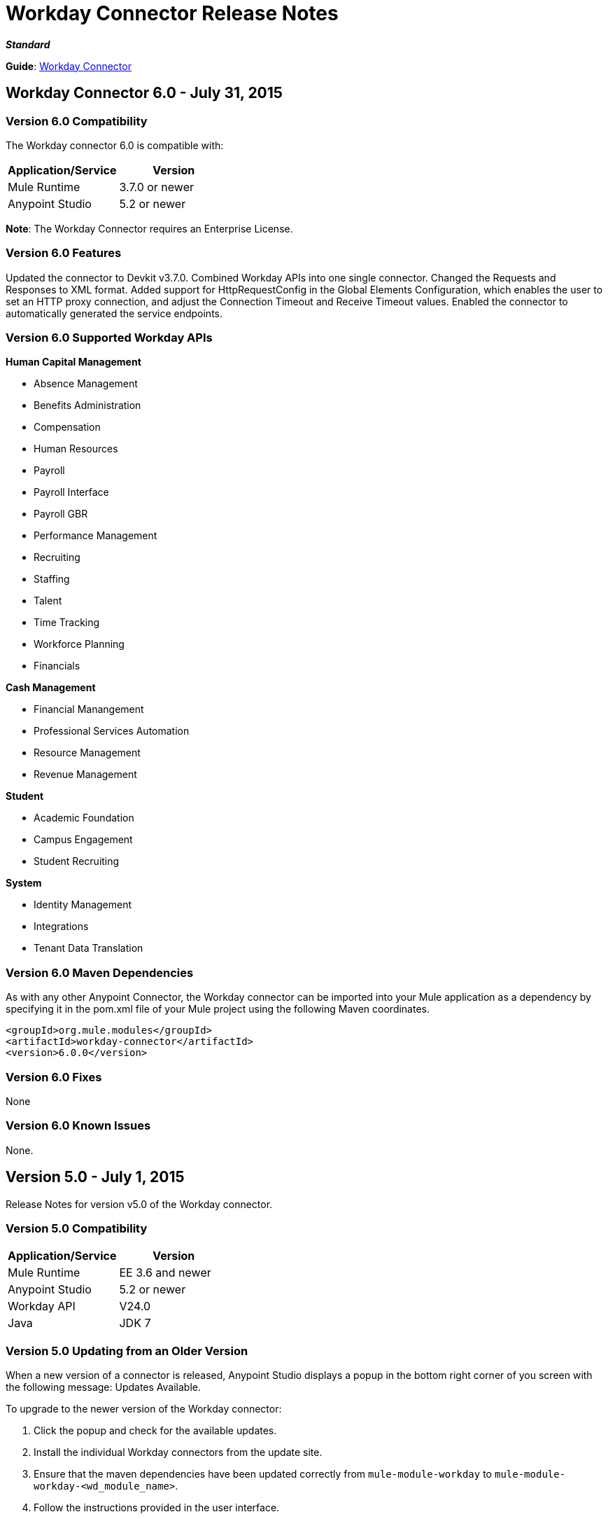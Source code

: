 = Workday Connector Release Notes
:keywords: release notes, workday, connector

*_Standard_*

*Guide*: link:/mule-user-guide/v/3.7/workday-connector[Workday Connector]

== Workday Connector 6.0 - July 31, 2015

=== Version 6.0 Compatibility

The Workday connector 6.0 is compatible with:

[width="100%",cols="50a,50a",options="header"]
|===
|Application/Service|Version
|Mule Runtime|3.7.0 or newer
|Anypoint Studio|5.2 or newer
|===

*Note*: The Workday Connector requires an Enterprise License.

=== Version 6.0 Features

Updated the connector to Devkit v3.7.0.
Combined Workday APIs into one single connector.
Changed the Requests and Responses to XML format.
Added support for HttpRequestConfig in the Global Elements Configuration, which enables the user to set an HTTP proxy connection, and adjust the Connection Timeout and Receive Timeout values.
Enabled the connector to automatically generated the service endpoints.

=== Version 6.0 Supported Workday APIs

*Human Capital Management*

* Absence Management
* Benefits Administration
* Compensation
* Human Resources
* Payroll
* Payroll Interface
* Payroll GBR
* Performance Management
* Recruiting
* Staffing
* Talent
* Time Tracking
* Workforce Planning
* Financials

*Cash Management*

* Financial Manangement
* Professional Services Automation
* Resource Management
* Revenue Management

*Student*

* Academic Foundation
* Campus Engagement
* Student Recruiting

*System*

* Identity Management
* Integrations
* Tenant Data Translation

=== Version 6.0 Maven Dependencies

As with any other Anypoint Connector, the Workday connector can be imported into your Mule application as a dependency by specifying it in the pom.xml file of your Mule project using the following Maven coordinates.

[source,xml,linenums]
----
<groupId>org.mule.modules</groupId>
<artifactId>workday-connector</artifactId>
<version>6.0.0</version>
----

=== Version 6.0 Fixes

None

=== Version 6.0 Known Issues

None.


== Version 5.0 - July 1, 2015

Release Notes for version v5.0 of the Workday connector.

=== Version 5.0 Compatibility

[width="100%",cols="50a,50a",options="header"]
|===
|Application/Service|Version
|Mule Runtime|EE 3.6 and newer
|Anypoint Studio|5.2 or newer
|Workday API|V24.0
|Java|JDK 7
|===


=== Version 5.0 Updating from an Older Version

When a new version of a connector is released, Anypoint Studio displays a popup in the bottom right corner of you screen with the following message: Updates Available.

To upgrade to the newer version of the Workday connector:

. Click the popup and check for the available updates.
. Install the individual Workday connectors from the update site.
. Ensure that the maven dependencies have been updated correctly from `mule-module-workday` to `mule-module-workday-<wd_module_name>`.
. Follow the instructions provided in the user interface.
. Restart Studio when prompted.
. After restarting, if you have several versions of the connector installed, Mule asks you for the version of the connector you like to use.

=== Version 5.0 Features

* Added support for the Payroll GBR module and the following operations:
** Get Payee Tax Codes
** Get Payroll Payee NIs
** Get Payroll Payee Student Loans
** Put Payee Tax Code
** Put Payroll Payee NI
** Put Payroll Payee Student Loan
* Updated the connector to support Workday API v24.0.
* Updated the connector to use Devkit 3.6.1.
* Added support for connection through proxy servers.
* Enabled support for adjusting the Connection Timeout and Receive Timeout values in the global configuration.
* Migrated the connector to CXF 2.7.15.
* Added support for HTTP proxies.
* Added options to specify the connection timeout and receive timeout values in the global configuration.

=== Version 5.0 Maven Dependencies

The Workday Payroll GBR module can be imported into your Mule application as a dependency, using the following Maven coordinates:

[width="100%",cols="50a,50a",options="header"]
|===
|Module/Service|Maven Artifact
|HCM|

[source,xml,linenums]
----
<groupId>org.mule.modules</groupId>
<artifactId>mule-module-workday-payroll-gbr</artifactId>
----

|Payroll GBR|

[source,xml,linenums]
----
<version>5.0.0</version>
----

|===

=== Version 5.0 Fixes

* The names of some of the supported operations have been changed.
* Some XSD namespaces have been renamed.
* Fixed an issue where Latin1 encoding was being used instead of UTF-8.
* The mule-connector-test dependency was being incorrectly packaged with the Workday modules. This has been fixed.
* XMLGregorianCalender is no longer used by the connector.

=== Version 5.0 List of New and Deprecated Operations

==== Version 5.0 HCM Changes

* *Benefits Administration*
** New Operations:
*** Put Evidence Of Insurability
** Deprecated Operations:
*** Get Employee Defined Contribution Elections
*** Put Dependent Benefits
*** Put Employee Defined Contribution Elections
* *Compensation*
** New Operations:
*** Import Eligible Earnings Override
*** Get Stock Participation Rate Tables
*** Put Stock Participation Rate Table
** Deprecated Operations:
*** Request Stock Grant
* *Human Resources*
** New Operations:
*** Put Appointment Specialty
*** Assign Establishment
*** Get LGBT Identifications
*** Put Work Schedule Calendar
*** Put Establishment
*** Get Work Schedule Calendars
*** End Collective Agreement Assignment
*** Get Establishments
*** Put LGBT Identification
*** Get Appointment Specialties
** Deprecated Operations:
*** Update Contingent Worker Personal Info (New)
*** Update Employee Personal Info (New)
*** Add Update Company Tax ID
*** Find Business Site
*** Find Contingent Worker
*** Find Employee
*** Find Job Classification Group
*** Find Job Family Group
*** Find Job Profile
*** Find Worker
*** Get Business Site
*** Get Company Tax ID
*** Get Company Tax IDs
*** Get Job Classification Group
*** Get Job Family Group
*** Get Job Profile
*** Put Company Tax ID
*** Put Dependent
* *Payroll*
** New Operations:
*** Get Successor Employers
*** Get Payroll Payee PT1S
*** Put Payroll Payee RPP Or DPSP Registration Number
*** Put W2W2C Printing Election
*** Put Payroll Payee TD1
*** Put Payroll Payee PT1
*** Put Tax Levy Deduction Restriction
*** Get Single Legal Entities
*** Get Payroll Payee RPPOrDPSP Registration Numbers
*** Put Single Legal Entity
*** Put Successor Employer
*** Get W2W2C Printing Election
*** Get Tax Levy Deduction Restrictions
*** Get Payroll Payee TD1S
** Removed Operations:
*** Put Payroll Input
*** Get Payroll Inputs
* *Recruiting*
** New Operations:
*** Get Assess Candidate
*** Assess Candidate
** Removed Operations:
*** Add Update Applicant
*** Get Applicant
*** Find Applicant
* *Staffing*
** New Operations:
*** End International Assignment
*** Start International Assignment
** Deprecated Operations:
*** Maintain Academic Tenure Date
*** Put Dependent
** Removed Operation:
*** Get Maintain Employee Contracts
* *Talent*
** New Operations:
*** Put Subspecialty
*** Get Specialties
*** Put Specialty
*** Get Professional Affiliation Relationship Types
*** Put Professional Affiliation Relationship Type
*** Put Professional Affiliation
*** Get Professional Affiliation Types
*** Put Professional Affiliation Type
*** Get Subspecialties
*** Get Professional Affiliations

=== Version 5.0 Financials Changes

* Financial Management
** New Operations:
*** Get Alternate Account Set Mappings
*** Get Budget Fringe Rate Tables
*** Import Position Budget
*** Put Fringe Rate Table
*** Put Alternate Account Set Mapping
** Deprecated Operations:
*** Get Companies
** Removed Operations:
*** Submit Position Budget
* *Resource Management*
** New Operations:
*** Get Request For Quote Awards
*** Get Supplier Connections
*** Get Project Phases
*** Import Credit Cards
*** Get Project Tasks
*** Get Requirements For Resource Plan
*** Put Requirements For Resource Plan
*** Submit Request For Quote Award
*** Submit Supplier Connection
*** Put Project Task
*** Get Request For Quote Responses
*** Submit Request For Quote
*** Put Project phase
*** Submit Request For Quote Response
*** Get Request For Quote
** Deprecated Operations:
*** Get PO For PO Issue Outbound
*** Get Project Resource Plans
*** Get Supplier Order Contracts
*** Get Workday Projects
*** Put Supplier
*** Put Card Holder Listing File (New)
*** Put Expense Credit Card (New)
*** Put Expense Credit Card Transaction (New)
*** Put Expense Credit Card Transaction File (New)
*** Put Project Resource Plan (New)
* *Revenue Management*
** New Operations:
*** CorrectAward
*** Get Contract Rate Sheets
*** Put Usage Based Transaction
*** Put Contract Rate Sheet
*** Put Project Rate Category
*** Put Project Billing Rate Sheet
*** Get Project Billing Rate Sheets
*** Get Usage Based Transactions
*** Import Customer Invoice
*** Get Project Rate Categories
** Deprecated Operations:
*** Put Cash Sale

==== Version 5.0 Student Changes

* *Campus Engagement*
** New Operations:
*** Put Engagement Record
** Removed Operations:
*** Get Engagement Emails
*** Put Engagement Plan
*** Put Engagement Email
*** Get Engagement Plans
* *Student Recruiting*
** New Operations:
*** Put Marketing Activity Definition
*** Get Marketing Activity Definitions
** Removed Operations:
*** Put Admission Stage Progression Rule
*** Get Admission Stage Progression Rules

==== Version 5.0 System Changes

* *Integrations*
** New Operations:
*** Reassign Business Process Step

=== Version 5.0 Renamed Operations

Previously, the names of the operations supported by the connector included the name of the corresponding Workday module as a suffix. These suffixes have been removed:

[width="100%",cols="34a,33a,33a",options="header"]
|===
|Module|Previous Name|Current Name
|Benefits Administration|putDependentBenefits|putDependent
|Financial Management|getPaymentMessagesFinancial|getPaymentMessages
|Financial Management|getSearchSettingsFinancial|getSearchSettings
|Financial Management|putSearchSettingsFinancial|putSearchSettings
|Financial Management|getBusinessEntityContactsFinancial|getBusinessEntityContacts
|Financial Management|getPaymentsFinancial|getPayments
|Financial Management|putBusinessEntityContactFinancial|putBusinessEntityContact
|Financial Management|getOrganizationsFinancial|getOrganizations
|Human Resources|putDependentHr|putDependent
|Payroll Interface|getPeriodSchedulesPayrollInterface|getPeriodSchedules
|Payroll Interface|putPeriodSchedulePayrollInterface|putPeriodSchedule
|Payroll Interface|getWorkerCostingAllocationsPayrollInterface|getWorkerCostingAllocations
|Recruiting|getOrganizationsRecruiting|getOrganizations
|Recruiting|getServerTimestampRecruiting|getServerTimestamp
|Resource Management|getBusinessEntityContactsResource|getBusinessEntityContacts
|Resource Management|getResourceCategoriesResource|getResourceCategories
|Resource Management|getSpendCategoryHierarchiesResource|getSpendCategoryHierarchies
|Resource Management|getSupplierCategoriesResource|getSupplierCategories
|Resource Management|putBusinessEntityContactResource|putBusinessEntityContact
|Resource Management|putResourceCategoryResource|putResourceCategory
|Resource Management|putSpendCategoryHierarchyResource|putSpendCategoryHierarchy
|Resource Management|putSupplierCategoryResource|putSupplierCategory
|Revenue Management|getBusinessEntityContactsRevenue|getBusinessEntityContacts
|Revenue Management|getCustomerCategoriesRevenue|getCustomerCategories
|Revenue Management|getRevenueCategoriesRevenue|getRevenueCategories
|Revenue Management|getRevenueCategoryHierarchiesRevenue|getRevenueCategoryHierarchies
|Revenue Management|putBusinessEntityContactRevenue|putBusinessEntityContact
|Revenue Management|putCustomerCategoryRevenue|putCustomerCategory
|Revenue Management|putRevenueCategoryRevenue|putRevenueCategory`
|Revenue Management|putRevenueCategoryHierarchyRevenue|putRevenueCategoryHierarchy
|Staffing|putApplicantStaffing|putApplicant
|Staffing|createPositionStaffing|createPosition
|Staffing|editPositionRestrictionsStaffing|editPositionRestrictions
|Staffing|getApplicantsStaffing|getApplicants
|Staffing|getHeadcountsStaffing|getHeadcounts
|Staffing|getPositionsStaffing|getPositions
|Staffing|putJobClassificationGroupStaffing|putJobClassificationGroup
|Staffing|putJobFamilyStaffing|putJobFamily
|Staffing|getWorkersStaffing|getWorkers
|Staffing|getJobClassificationGroupsStaffing|getJobClassificationGroups
|Staffing|getJobFamilyGroupsStaffing|getJobFamilyGroups
|Staffing|getOrganizationsStaffing|getOrganizations
|Staffing|putJobFamilyGroupStaffing|putJobFamilyGroup
|Staffing|getJobFamiliesStaffing|getJobFamilies
|Talent|getCertificationsTalent|getCertifications
|Talent|getCompetenciesTalent|getCompetencies
|Talent|getCompetencyCategoriesTalent|getCompetencyCategories
|Talent|getDegreesTalent|getDegrees
|Talent|getEducationalInstitutionTypesTalent|getEducationalInstitutionTypes
|Talent|getFieldsOfStudyTalent|getFieldsOfStudy
|Talent|getSkillSourcePrecedencesTalent|getSkillSourcePrecedences
|Talent|putCertificationTalent|putCertification
|Talent|putCompetencyTalent|putCompetency
|Talent|putDegreeTalent|putDegree
|Talent|putEducationalInstitutionTypeTalent|putEducationalInstitutionType
|Talent|putFieldOfStudyTalent|putFieldOfStudy
|Talent|putCertificationIssuerTalent|putCertificationIssuer
|Talent|getCertificationIssuersTalent|getCertificationIssuers
|===

=== Version 5.0 Renamed XSD Namespaces

[width="100%",cols="34a,33a,33a",options="header"]
|===
| |From|To
|Absence Management|http://www.mulesoft.org/schema/mule/wd-absence/2.0/mule-wd-absence.xsd|http://www.mulesoft.org/schema/mule/wd-absence/current/mule-wd-absence.xsd
|Benefits Administration|http://www.mulesoft.org/schema/mule/wd-benefits/2.0/mule-wd-benefits.xsd|http://www.mulesoft.org/schema/mule/wd-benefits/current/mule-wd-benefits.xsd
|Compensation|http://www.mulesoft.org/schema/mule/wd-compensation/2.0/mule-wd-compensation.xsd|http://www.mulesoft.org/schema/mule/wd-compensation/current/mule-wd-compensation.xsd
|Human Resources|http://www.mulesoft.org/schema/mule/wd-hr/2.0/mule-wd-hr.xsd|http://www.mulesoft.org/schema/mule/wd-hr/current/mule-wd-hr.xsd
|Staffing|http://www.mulesoft.org/schema/mule/wd-staffing/2.0/mule-wd-staffing.xsd|http://www.mulesoft.org/schema/mule/wd-staffing/current/mule-wd-staffing.xsd
|Talent|http://www.mulesoft.org/schema/mule/wd-talent/2.0/mule-wd-talent.xsd|http://www.mulesoft.org/schema/mule/wd-talent/current/mule-wd-talent.xsd
|===

== Version 4.2.0 - March 20, 2015

Release Notes for version v4.2.0 of the Workday connector. 

*Note*: The Workday connector requires an Enterprise License.

=== Version 4.2.0 Compatibility

[cols=",",options="header",]
|===
|Application/Service |Version
|Mule Runtime |EE 3.4.2 and newer
|Workday API |v23.0
|===

=== Version 4.2.0 Features

The following modules have been added to the existing Workday connector. The list of all operations that have been added for each module can be found below.

*Student:*

* Academic Foundation
* Campus Engagement
* Student Recruiting

*System:*

* Identity Management
* Integrations
* Tenant Data Translation

=== Version 4.2.0 Supported Operations: Workday Student Connector

==== Version 4.2.0 Academic Foundation

* Get_Academic_Contacts
* Get_Educational_Institution_Districts
* Get_Educational_Institutions
* Get_External_Associations
* Get_Extracurricular_Activities
* Get_Programs_of_Study
* Get_Student_Tag_Categories
* Get_Student_Tags
* Put_Academic_Contact
* Put_Educational_Institution
* Put_Educational_Institution_District
* Put_External_Association
* Put_Extracurricular_Activity
* Put_Program_of_Study
* Put_Student_Tag
* Put_Student_Tag_Category

==== Version 4.2.0 Campus Engagement

* Get_Engagement_Conversation_Tags
* Get_Engagement_Conversations
* Get_Engagement_Emails
* Get_Engagement_External_Items
* Get_Engagement_Plans
* Put_Engagement_Conversation
* Put_Engagement_Conversation_Tag
* Put_Engagement_Email
* Put_Engagement_External_Item
* Put_Engagement_Plan

==== Version 4.2.0 Student Recruiting

* Get_Ad_Hoc_Locations
* Get_Recruiting_Regions
* Get_Search_Service_Definitions
* Get_Student_Prospects
* Get_Student_Recruiters
* Get_Student_Recruiting_Campaigns
* Get_Student_Recruiting_Cycles
* Get_Student_Recruiting_Events
* Import_Student_Prospects
* Put_Ad_Hoc_Location
* Put_Recruiting_Region
* Put_Search_Service_Definition
* Put_Student_Recruiting_Cycle
* Put_Student_Recruiting_Event_Registration_Record
* Submit_Student_Prospect
* Submit_Student_Recruiter
* Submit_Student_Recruiting_Campaign
* Submit_Student_Recruiting_Event

=== Version 4.2.0 Supported Operations: Workday System Connector

==== Version 4.2.0 Identity Management

* Get_Unidentified_Signons
* Get_Workday_Account_Signons

==== Version 4.2.0 Integrations

* Approve_Business_Process
* Cancel_Business_Process
* Deny_Business_Process
* Get_EIB_Definitions
* Get_Event_Detail
* Get_Event_Documents
* Get_Import_Process_Messages
* Get_Import_Processes
* Get_Integration_Events
* Get_Integration_System_Users
* Get_Integration_Systems
* Get_References
* Get_Sequence_Generators
* Get_Subscriptions
* Increment_Sequence_Generator
* Launch_EIB
* Launch_Integration
* Put_Integration_Event
* Put_Integration_Message
* Put_Integration_System
* Put_Integration_System_User
* Put_Reference
* Put_Sequence_Generator
* Put_Subscription

==== Version 4.2.0 Tenant Data Translation

* Get_Translatable_Tenant_Data_Public
* Put_Translatable_Tenant_Data_Public

=== Version 4.2.0 Maven Dependencies

As with any other Anypoint Connector, the Workday connector can be referred to as a dependency in the pom.xml file of your Mule project. The following table indicates the groupIds and artifactIds for each Workday Student and Workday System connector.

[cols="2a*,",options="header",]
|===
|Module|Maven Artifacts
|*Student* +
Academic Foundation |`<groupId>org.mule.modules</groupId>` +
`<artifactId>mule-module-workday-academicfoundation</artifactId>` +
`<version>4.2.0</version>`
|*Student* +
Campus Engagement |`<groupId>org.mule.modules</groupId>` +
`<artifactId>mule-module-workday-campusengagement</artifactId>` +
`<version>4.2.0</version>`
|*Student* +
Student Recruiting |`<groupId>org.mule.modules</groupId>` +
`<artifactId>mule-module-workday-studentrecruiting</artifactId>` +
`<version>4.2.0</version>`
|*System* +
Identity Management |`<groupId>org.mule.modules</groupId>` +
`<artifactId>mule-module-workday-identitymanagement</artifactId>` +
`<version>4.2.0</version>`
|*System* +
Integrations |`<groupId>org.mule.modules</groupId>` +
`<artifactId>mule-module-workday-integrations</artifactId>` +
`<version>4.2.0</version>`
|*System* +
Tenant Data Translation |`<groupId>org.mule.modules</groupId>` +
`<artifactId>mule-module-workday-tenantdatatranslation</artifactId>` +
`<version>4.2.0</version>`
|===

=== Version 4.2.0 Fixed in this Release

Password - Workday connectors no longer show passwords in plain-text when inputting them in Anypoint Studio.

== Version 4.1.1 - December 12, 2014

The Anypoint Workday connector has been updated to 4.1.1 to support Workday 23.0 API with minor improvements from the Workday Connector 4.0.0 release. For more information on Workday, see the https://community.workday.com/current/wsrelnotes[Workday Release Notes for v23.0].

For more information on upgrade paths or how to use Workday's API, see:

* https://community.workday.com/custom/developer/API/versions/v23.0/index.html[Workday v23.0 API] 
* https://community.workday.com/[General knowledge on Workday operations]

The MuleSoft Workday 4.1.1 Connector release fixes issues that have surfaced in the previous release of the Workday Connector (4.0.1).

=== Version 4.1.1 Compatibility

[width="100%",cols="50%,50%",options="header",]
|===
|Application/Service |Version
|Mule Runtime |Mule 3.4.2 and above
|Anypoint Studio |October 2014
|Workday API |v 23.0
|===

=== Version 4.1.1 Supported Workday v23.0 API Modules

* Absence Management
* Benefits Administration
* Cash Management
* Compensation
* Financial Manangement
* Human Resources
* Payroll
* Payroll Interface
* Performance Management
* Professional Services Automation
* Recruiting
* Resource Management
* Revenue Management
* Staffing
* Talent
* Time Tracking
* Workforce Planning

=== Version 4.1.1 Supported Operations per Module

==== Version 4.1.1 Absence Management

No operations were added or removed

==== Version 4.1.1 Benefits Administration

No operations were added or removed

==== Version 4.1.1 Cash Management

*Supported Operations*

* CancelAdHocBankTransaction
* CancelAdHocPayment
* GetAdHocBankTransactions
* GetAdHocPayees
* GetAdHocPayments
* GetBankAccountTransfers
* GetBankAccounts
* GetBankBranches
* GetBankStatementFiles
* GetBankStatements
* GetBusinessEntityContacts
* GetDonorContributions
* GetDonors
* GetFinancialInstitutions
* GetInvestmentPoolAdjustments
* GetInvestmentPoolPurchases
* GetInvestmentPoolSales
* GetInvestmentPoolTransfers
* GetInvestmentStatements
* GetPaymentElectionEnrollments
* GetPaymentElectionOptions
* GetPaymentMessages
* GetPayments
* GetPettyCashAccounts
* ImportAdhocBankTransaction
* ImportBankStatement
* PutAdHocPayee
* PutBankAccount
* PutBankBranch
* PutBankStatement
* PutBankStatementFile
* PutBusinessEntityContact
* PutDonor
* PutFinancialInstitution
* PutPaymentAcknowledgementMessage
* PutPaymentElectionOption
* PutPettyCashAccount
* SubmitAdHocBankTransaction
* SubmitAdHocPayment
* SubmitBankAccountTransfer
* SubmitDonorContribution
* SubmitInvestmentPoolAdjustment
* SubmitInvestmentPoolPurchase
* SubmitInvestmentPoolSale
* SubmitInvestmentPoolTransfer
* SubmitInvestmentStatement
* SubmitPaymentElectionEnrollment

==== Version 4.1.1 Compensation

No operations were added or removed

==== Version 4.1.1 Financial Manangement

*Supported operations*

* CancelAccountingJournal
* Get1042-SIncomeCodes
* Get1099MISCAdjustments
* Get1099MISCs
* GetAccountSets
* GetAccountSetsWithoutDependencies
* GetAwardPersonnelResponsibilities
* GetBasicCustomers
* GetBasicGifts
* GetBasicGrants
* GetBasicProjects
* GetBasicSalesItems
* GetBasicSuppliers
* GetBeginningBalanceJournals
* GetBeginningBalanceTranslationAmounts
* GetBusinessEntityContacts
* GetBusinessPlanDetails
* GetBusinessUnitHierarchies
* GetBusinessUnits
* GetCompany1099MISCData
* GetCostCenters
* GetCurrencyConversionRates
* GetCurrencyRateTypes
* GetCustomValidationRules
* GetCustomValidationRuleswithoutDependencies
* GetCustomWorktags
* GetCustomerCategories
* GetEffortCertificationChangeReasonCodes
* GetEffortCertificationEligibilityRules
* GetEffortCertificationEligibilityRuleswithoutDependencies
* GetEffortCertificationTypes
* GetEffortCertifyingTexts
* GetFundHierarchies
* GetFundTypes
* GetFunds
* GetGiftHierarchies
* GetGifts
* GetGrantHierarchies
* GetGrants
* GetInvestors
* GetJournals
* GetLedgerAccountSummaries
* GetLoanInvestorTypes
* GetLoanReferralTypes
* GetLoans
* GetObjectClassSets
* GetOrganizations
* GetPaymentMessages
* GetPaymentTerms
* GetPaymentTypes
* GetPayments
* GetPositionBudgets
* GetProgramHierarchies
* GetPrograms
* GetReceivableWriteoffCategories
* GetRecurringJournalTemplates
* GetRegions
* GetResourceCategories
* GetRevenueCategories
* GetRevenueCategoryHierarchies
* GetSearchSettings
* GetSpendCategoryHierarchies
* GetStatisticDefinitions
* GetStatistics
* GetSupplierCategories
* GetSurveys
* GetTaxApplicabilities
* GetTaxAuthorities
* GetTaxCategories
* GetTaxCodes
* GetTaxRates
* GetWorkdayCompanies
* ImportAccountingJournal
* ImportBudgetAmendment
* ImportBudgetDetails
* ImportBudgetDetailsIncremental
* Put1042-SIncomeCode
* PutAccountSet
* PutAwardPersonnelResponsibility
* PutBasicCustomer
* PutBasicGift
* PutBasicGrant
* PutBasicProject
* PutBasicSalesItem
* PutBasicSupplier
* PutBeginningBalanceJournal
* PutBeginningBalanceTranslationAmounts
* PutBudgetIncremental
* PutBusinessEntityContact
* PutBusinessPlanDetails
* PutBusinessUnit
* PutBusinessUnitHierarchy
* PutContingentWorkerTaxAuthorityFormType
* PutCurrencyConversionRate
* PutCurrencyConversionRates
* PutCurrencyRateType
* PutCustomValidationRule
* PutCustomWorktag
* PutCustomerCategory
* PutEffortCertificationChangeReasonCode
* PutEffortCertificationType
* PutEffortCertifyingText
* PutFund
* PutFundHierarchy
* PutFundType
* PutGiftHierarchy
* PutGrant
* PutGrantHierarchy
* PutInvestor
* PutLedgerAccountSummary
* PutLoan
* PutLoanInvestorType
* PutLoanReferralType
* PutObjectClassSet
* PutPaymentTerm
* PutPaymentType
* PutProgram
* PutProgramHierarchy
* PutReceivableWriteoffCategory
* PutRecurringJournalTemplate
* PutResourceCategory
* PutRevenueCategory
* PutRevenueCategoryHierarchy
* PutSearchSettings
* PutSpendCategoryHierarchy
* PutStatistic
* PutStatisticDefinition
* PutSupplierCategory
* PutSurvey
* PutTaxApplicability
* PutTaxAuthority
* PutTaxCategory
* PutTaxCode
* PutTaxRate
* PutThirdPartyCalculatedTaxInformation
* Submit1099MISCAdjustment
* SubmitAccountingJournal
* SubmitBusinessPlanAmendment
* SubmitGift
* SubmitPositionBudget
* UnpostAccountingJournal

*Version 4.1.1 Deprecated Operations*

* GetCompanies

==== Version 4.1.1 Human Resources

No operations were added or removed

==== Version 4.1.1 Payroll

No operations were added or removed

==== Version 4.1.1 Payroll Interface

No operations were added or removed

==== Version 4.1.1 Performance Management

No operations were added or removed

==== Version 4.1.1 Professional Services Automation

Supported operations:

* AddUpdateExpenseReport
* CancelExpenseReportOld

==== Version 4.1.1 Recruiting

No operations were added or removed

==== Version 4.1.1 Resource Management

Supported operations:

* AddSupplierContractLineHold
* AdjustAssetCost
* CancelExpenseReport
* CancelPurchaseOrder
* CancelReceipt
* CancelRequisition
* CancelSupplierInvoice
* CancelSupplierInvoiceAdjustment
* CancelTimesheet
* DisposeAsset
* EditAsset
* GetAirlines
* GetAirports
* GetAssetBookRules
* GetAssetDepreciationSchedules
* GetAssetPoolingRules
* GetAssets
* GetBusinessEntityContacts
* GetCarRentalAgencies
* GetCardHolderListingFiles
* GetCatalogItems
* GetExpenseCreditCardTransactionFiles
* GetExpenseCreditCardTransactions
* GetExpenseCreditCards
* GetExpenseItemAttributeGroups
* GetExpenseItemGroups
* GetExpenseItems
* GetExpensePolicyGroups
* GetExpenseRateTableRules
* GetExpenseRateTables
* GetExpenseReports
* GetHotels
* GetPayrollTimesheetsTimeInTimeOut
* GetPayrollTimesheetsTotalHours
* GetPrepaidSpendAmortizationSchedules
* GetPrepaidSpendAmortizations
* GetProcurementCardTransactionVerifications
* GetProcurementMassClose
* GetProjectAsset
* GetProjectPlans
* GetProjectScenarioGroups
* GetProjectScenarios
* GetProjectTaskResources
* GetProjectTimesheets
* GetProjects
* GetPurchaseItemGroups
* GetPurchaseItems
* GetPurchaseOrderSchedules
* GetPurchaseOrders
* GetReceipts
* GetRequisitions
* GetResourceCategories
* GetResourcePlans
* GetReturns
* GetSpendAuthorizations
* GetSpendCategoryHierarchies
* GetSupplierCategories
* GetSupplierContracts
* GetSupplierGroups
* GetSupplierInvoiceAdjustments
* GetSupplierInvoiceHistories
* GetSupplierInvoiceSchedules
* GetSupplierInvoices
* GetSuppliers
* GetTimesheets
* GetTravelBookingFiles
* GetTravelCities
* GetWorkdayProjectHierarchies
* GetWorkdayProjectHierarchieswithoutDependencies
* ImpairAsset
* ImportCatalogLoad
* ImportCreditCardTransactions
* ImportSupplierInvoice
* ImportTravelBookingRecords
* IssueAsset
* PlaceAssetinService
* PutAirline
* PutAirport
* PutAssetBookRules
* PutAssetPoolingRule
* PutBusinessEntityContact
* PutCarRentalAgency
* PutCardHolderListingFile
* PutExpenseCreditCard
* PutExpenseCreditCardTransaction
* PutExpenseCreditCardTransactionFile
* PutExpenseItem
* PutExpenseItemAttributeGroup
* PutExpenseItemGroup
* PutExpensePolicyGroup
* PutExpenseRateTable
* PutExpenseRateTableRule
* PutHotel
* PutProjectAsset
* PutProjectPlan
* PutProjectScenarioGroup
* PutProjectTaskResources
* PutPurchaseItem
* PutPurchaseItemGroup
* PutResourceCategory
* PutSpendCategoryHierarchy
* PutSupplierCategory
* PutSupplierGroup
* PutSupplierInvoiceHistory
* PutTravelCity
* RegisterAsset
* ReinstateAsset
* RemoveAsset
* RemoveSupplierContractLineHold
* ResumeAssetDepreciation
* SubmitCatalogLoad
* SubmitExpenseReport
* SubmitExpenseReportforApplicant
* SubmitPayrollTimesheetTimeInTimeOut
* SubmitPayrollTimesheetTotalHours
* SubmitPrepaidSpendAmortization
* SubmitPrepaidSpendAmortizationSchedule
* SubmitProcurementCardTransactionVerification
* SubmitProcurementMassClose
* SubmitProject
* SubmitProjectScenario
* SubmitProjectTimesheet
* SubmitPurchaseOrder
* SubmitPurchaseOrderSchedule
* SubmitReceipt
* SubmitRequisition
* SubmitResourcePlan
* SubmitReturn
* SubmitSpendAuthorization
* SubmitSupplier
* SubmitSupplierContract
* SubmitSupplierInvoice
* SubmitSupplierInvoiceAdjustment
* SubmitSupplierInvoiceContract
* SubmitSupplierInvoiceSchedule
* SubmitWorkdayProjectHierarchy
* SuspendAssetDepreciation
* TransferAsset
* TransferAssetToDifferentCompany
* UpdateAssetDepreciationSchedule
* UpdateAssetUsefulLife

==== Verison 4.1.1 Resource Management Deprecated Operations

* GetPOforPOIssueOutbound
* GetProjectResourcePlans
* GetSupplierOrderContracts
* GetWorkdayProjects
* PutProjectResourcePlan
* PutSupplier
* SubmitSupplierOrderContract
* SubmitWorkdayProject

==== Version 4.1.1 Revenue Management

Supported operations:

* CancelCashSale
* CancelCustomerContract
* CancelCustomerInvoice
* CancelCustomerInvoiceAdjustment
* GetAwardProposalLifecycleStatuses
* GetAwardProposalSubmissionTypes
* GetAwardProposals
* GetAwardSchedules
* GetAwardTaskStatuses
* GetAwardTaskTypeGroups
* GetAwardTasks
* GetAwards
* GetBillingSchedules
* GetBusinessConnections
* GetBusinessEntityContacts
* GetCashSales
* GetCreditCardAuthorization
* GetCustomerActivity
* GetCustomerCategories
* GetCustomerContractAmendments
* GetCustomerContracts
* GetCustomerDateMilestones
* GetCustomerDeposits
* GetCustomerGroups
* GetCustomerInvoiceAdjustments
* GetCustomerInvoices
* GetCustomerPayments
* GetCustomerRefunds
* GetCustomerRequests
* GetCustomers
* GetFacilitiesandAdministrationExceptions
* GetFacilitiesandAdministrationWaivedExpenseAllocationProfiles
* GetMerchantCustomerProfile
* GetOpportunities
* GetProspects
* GetRevenueCategories
* GetRevenueCategoryHierarchies
* GetRevenueRecognitionScheduleTemplates
* GetRevenueRecognitionSchedules
* GetSalesItemGroups
* GetSalesItems
* GetSponsors
* PutAwardProposalLifecycleStatus
* PutAwardProposalSubmissionType
* PutAwardSchedule
* PutAwardTaskStatus
* PutAwardTaskTypeGroup
* PutAwardTasksforAward
* PutBusinessConnection
* PutBusinessEntityContact
* PutCreditCardAuthorization
* PutCustomer
* PutCustomerCategory
* PutCustomerDateMilestone
* PutCustomerGroup
* PutCustomerPayment
* PutCustomerRequest
* PutFacilitiesandAdministrationException
* PutFacilitiesandAdministrationWaivedExpenseAllocationProfile
* PutMerchantCustomerProfile
* PutOpportunity
* PutProspect
* PutRevenueCategory
* PutRevenueCategoryHierarchy
* PutRevenueRecognitionScheduleTemplate
* PutSalesItem
* PutSalesItemGroup
* PutSponsor
* SubmitAward
* SubmitAwardAmendment
* SubmitAwardProposal
* SubmitBillingSchedule
* SubmitCashSale
* SubmitCustomerContract
* SubmitCustomerContractAmendment
* SubmitCustomerDeposit
* SubmitCustomerInvoice
* SubmitCustomerInvoiceAdjustment
* SubmitCustomerRefund
* SubmitRevenueRecognitionSchedule

*Revenue Management Deprecated Operations*

* PutCashSale

==== Version 4.1.1 Staffing

No operations were added or removed.

==== Version 4.1.1 Talent

No operations were added or removed.

==== Version 4.1.1 Time Tracking

No operations were added or removed.

==== Version 4.1.1 Workforce Planning

No operations were added or removed.

=== Version 4.1.1 Fixed Issues

* Significantly reduced the amount of classes that were being exported with the update sites, thus reducing the file size from 500mb to 5mb
* Fixed an issue where Mule applications were running out of memory when using the HCM connector.

=== Version 4.1.1 Features in this Release

Users are now able to choose specifically which modules of the HCM connector they would like to install in Anypoint Studio, and use in their Mule applications.

=== Version 4.1.1 Upgrading from Workday HCM Connector 4.0.1 or Older

In this release, each of the above modules is now available as an individual update site. Note that this release is NOT backward compatible with Workday HCM Connector 4.0.1 or lower.

If you would like to start using version 4.1.1 of the Workday connector, follow these instructions.

==== Version 4.1.1 New Users

. Open Anypoint Studio.
. Go to *File* > *New* > *Project From Template*.
. Click the *Connectors* category and locate the Worday Connector from the connectors list.
. Click the *View Details* button.
. Click the *Share URL* button and copy the provided link.
. Go to *Help* > *Install New Software* and paste the link inside the *Work with* text box.
. Select the desired Workday moduel and click the *Next* button to continue installing the connector.

==== Version 4.1.1 Existing Users

There are several ways to determine which HCM module you were using in the previous versions of the connector. One way is to check the XML namespaces for the Workday message processors. This table helps you determine which modules your application uses:

[cols="2*a", options="header"]
|===
|Namespace |Workday Module
|wd:absence |Absence Management
|wd:benefits |Benefits Administration
|wd:compensation |Compenstation
|wd:hr |Human Resources
|wd:payroll |Payroll
|wd:payroll-interface |Payroll Interface
|wd:performance |Performance Management
|wd:recruiting |Recruiting
|wd:staffing |Staffing
|wd:talent |Talent
|wd:timetracking |Time Tracking
|wd:workforce |Workforce Planning
|===

===== Version 4.1.1 Non-Maven Mule Projects

. Uninstall any existing Workday connector.
. Install the Workday connectors that your application requires from the Anypoint Connectors Update Site in Studio by following the instructions in the "New users" section. Your application should be running as it was previously.

===== Version 4.1.1 Mavenized Mule Projects

. Remove any references to the Workday connector from your pom.xml file. 
. Update the mule-maven-plugin, if it exists, by modifying the artifactId property that is located inside the _inclusion_ tag as follows:
+
[width="100%",cols="50%,50%",options="header",]
|===
|Module |Artifact ID
|*Absence Management* |mule-module-workday-absencemanagement
|*Benefits Administration* |mule-module-workday-benefitsadministration
|*Compensation* |mule-module-workday-compensation
|*Human Resources* |mule-module-workday-humanresources
|*Payroll* |mule-module-workday-payroll
|*Payroll Interface* |mule-module-workday-payrollinterface
|*Performance Management* |mule-module-workday-performancemanagement
|*Recruiting* |mule-module-workday-recruiting
|*Staffing* |mule-module-workday-staffing
|*Talent* |mule-module-workday-talent
|*Time Tracking* |mule-module-workday-timetracking
|*Workforce Planning* |mule-module-workday-workforceplanning
|===
+
. Add any dependencies that your application needs for each Workday module. The following dependency snippets can be used to add the necessary Workday HCM connectors.
+
[width="100%",cols="30%,70%",options="header",]
|===
|  | 
|*Absence Management* a|
[source, xml]
----
<dependency>
  <groupId>org.mule.modules</groupId>
  <artifactId>mule-module-workday-absencemanagement</artifactId>
  <version>4.1.1</version>
</dependency>
----
|*Benefits Administration* a|
[source, xml]
----
<dependency>
  <groupId>org.mule.modules</groupId>
    <artifactId>mule-module-workday-benefitsadministration</artifactId>
    <version>4.1.1</version>
</dependency>
----
|*Compensation* a|
[source, xml]
----
<dependency>
  <groupId>org.mule.modules</groupId>
  <artifactId>mule-module-workday-compensation</artifactId>
  <version>4.1.1</version>
</dependency>
----
|*Human Resources* a|
[source, xml]
----
<dependency>
  <groupId>org.mule.modules</groupId>
  <artifactId>mule-module-workday-humanresources</artifactId>
  <version>4.1.1</version>
</dependency>
----
|*Payroll* a|
[source, xml]
----
<dependency>
  <groupId>org.mule.modules</groupId>
  <artifactId>mule-module-workday-payroll</artifactId>
  <version>4.1.1</version>
</dependency>
----
|*Payroll Interface* a|
[source, xml]
----
<dependency>
  <groupId>org.mule.modules</groupId>
  <artifactId>mule-module-workday-payrollinterface</artifactId>
  <version>4.1.1</version>
</dependency>
----
|*Performance Management* a|
[source, xml]
----
<dependency>
  <groupId>org.mule.modules</groupId>
  <artifactId>mule-module-workday-performancemanagement</artifactId>
  <version>4.1.1</version>
</dependency>
----
|*Recruiting* a|
[source, xml]
----
<dependency>
  <groupId>org.mule.modules</groupId>
  <artifactId>mule-module-workday-recruiting</artifactId>
  <version>4.1.1</version>
</dependency>
----
|*Staffing* a|
[source, xml]
----
<dependency>
  <groupId>org.mule.modules</groupId>
  <artifactId>mule-module-workday-staffing</artifactId>
  <version>4.1.1</version>
</dependency>
----
|*Talent* a|
[source, xml]
----
<dependency>
  <groupId>org.mule.modules</groupId>
  <artifactId>mule-module-workday-talent</artifactId>
  <version>4.1.1</version>
</dependency>
----
|*Time Tracking* a|
[source, xml]
----
<dependency>
  <groupId>org.mule.modules</groupId>
  <artifactId>mule-module-workday-timetracking</artifactId>
  <version>4.1.1</version>
</dependency>
----
|*Workforce Planning* a|
[source, xml]
----
<dependency>
  <groupId>org.mule.modules</groupId>
  <artifactId>mule-module-workday-workforceplanning</artifactId>
  <version>4.1.1</version>
</dependency>
----
|===

== Version 4.0.1 - October 29, 2014

The Anypoint Workday connector has been updated to 4.0.1 to support Workday 23.0 API with minor improvements from the Workday Connector 4.0.0 release. For more information on Workday, see the https://community.workday.com/current/wsrelnotes[Workday Release Notes for v23.0] .

For more information on upgrade paths or how to use Workday's API, see:

* https://community.workday.com/custom/developer/API/versions/v23.0/index.html[Workday v23.0 API] 
* https://community.workday.com/[General knowledge on Workday operations]

The MuleSoft Workday 4.0.1 Connector release fixes issues that have surfaced in the previous release of the Workday Connector (4.0.0).

*Guide*: link:/mule-user-guide/v/3.7/workday-connector[Workday Connector]


=== Version 4.0.1 Compatibility

[cols="2*a", options="header"]
|===
|Application/Service |Version
|Mule Runtime |3.5.1 and later
|Anypoint Studio |October 2014
|Workday API |23.0
|===

=== Version 4.0.1 Supported Modules

* Absence Management
* Benefits Administration
* Compensation
* Human Resources
* Payroll
* Payroll Interface
* Performance Management
* Recruiting
* Staffing
* Talent
* Time Tracking
* Workforce Planning

=== Version 4.0.1 Fixed Issues

Connectivity initialization in the Workforce Planning and Time Tracking modules has been fixed.

== Version 4.0.0 - September 29, 2014

Workday Connector 4.0.0 consists of an increased number of supported modules and operations, and a few operations that are modified from the previous version for improved functionality.

Anypoint Connector for Workday facilitates connections between Mule integration applications and Workday by allowing you to access the information in your organization's Workday instance. Use of the Workday connector requires MuleSoft Premium access.

=== Version 4.0.0 Compatibility

Workday Connector 4.0.0 is compatible with the following versions of Mule Runtime and Workday API respectively.

[width="100%",cols="50%,50%",options="header",]
|===
a|
Application/Service

 a|
Version

|Mule Runtime |3.5.1
|Anypoint Studio |July 2014
|Workday API |v23.0
|===

=== Version 4.0.0 Supported Modules

Workday connector now supports the following Workday HCM modules:

* Absence Management
* Benefits Administration
* Compensation
* Human Resources
* Payroll
* Payroll Interface
* Performance Management
* Recruiting
* Staffing
* Talent
* Time Tracking
* Workforce Planning

=== Version 4.0.0 Operations

The following operations have been added in the current version of the connector:

[width="100%",cols="50%,50%",options="header",]
|===
|Module |Operations
|*Human_Resources* a|
*  Change_Emergency_Contacts
*  Get_Committee_Classification_Groups
*  Get_Committee_Classifications
*  Get_Committee_Definition
*  Get_Committee_Membership_Types
*  Get_Committee_Types
*  Get_Service_Center_Representative_Workday_Accounts
*  Get_Service_Center_Representatives
*  Maintain_Committee_Definition
*  Manage_Committee_Membership
*  Manage_Employee_Probation_Periods_Event
*  Put_Committee_Classification
*  Put_Committee_Classification_Group
*  Put_Committee_Membership_Type
*  Put_Committee_Type
*  Put_Service_Center_Representative
*  Put_Service_Center_Representative_Workday_Account

|*Payroll* a|
*  Get_Paycheck_Deliveries
*  Put_Paycheck_Delivery_Public

|*Recruiting* a|
*  Get_Candidate_Attachments
*  Get_Candidate_Photos
*  Get_Candidates
*  Get_Job_Posting_Sites
*  Get_Job_Postings
*  Put_Candidate
*  Put_Candidate_Attachment
*  Put_Candidate_Photo
*  Put_Job_Posting_Site +

|*Talent* a|
*  Get_Competency_Classes
*  Get_Proficiency_Rating_Scales
*  Put_Competency_Class
*  Put_Proficiency_Rating_Scale

|===

=== Version 4.0.0 Removed Operations

The operations listed below have been removed from the connector in this release:

[width="100%",cols="50%,50%",options="header",]
|===
|Module |Operations
|*Performance_Management* a|
* Get_Competency_Levels
* Put_Competency_Level

|*Talent* a|
* Get_Competency_Levels
* Put_Competency_Level

|===

=== Version 4.0.0 Fixed in this Release

The following issue with the Workday connector has been resolved in the current release.

[width="100%",cols="50%,50%",options="header",]
|===
|Issue |Description
|Workforce module has incorrect package declarations a|
Previously, Workforce module was listed under the timetracking package.

This issue has been fixed.
|===

== See Also

* Visit https://community.workday.com/custom/developer/API/versions/v23.0/index.html[Workday API documentation page] for information on Workday v23.0 API.
* Learn how to http://www.mulesoft.org/documentation/display/current/Anypoint+Exchange#AnypointExchange-InstallingaConnectorfromAnypointExchange[Install Anypoint Connectors] using Anypoint Exchange.
* Access MuleSoft’s http://forum.mulesoft.org/mulesoft[Forum] to pose questions and get help from Mule’s broad community of users.
* To access MuleSoft’s expert support team, http://www.mulesoft.com/mule-esb-subscription[subscribe] to Mule ESB Enterprise and log into MuleSoft http://www.mulesoft.com/support-login[Customer Portal]. 
